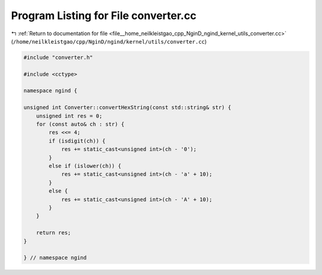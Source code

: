 
.. _program_listing_file__home_neilkleistgao_cpp_NginD_ngind_kernel_utils_converter.cc:

Program Listing for File converter.cc
=====================================

|exhale_lsh| :ref:`Return to documentation for file <file__home_neilkleistgao_cpp_NginD_ngind_kernel_utils_converter.cc>` (``/home/neilkleistgao/cpp/NginD/ngind/kernel/utils/converter.cc``)

.. |exhale_lsh| unicode:: U+021B0 .. UPWARDS ARROW WITH TIP LEFTWARDS

.. code-block:: cpp

   
   
   #include "converter.h"
   
   #include <cctype>
   
   namespace ngind {
   
   unsigned int Converter::convertHexString(const std::string& str) {
       unsigned int res = 0;
       for (const auto& ch : str) {
           res <<= 4;
           if (isdigit(ch)) {
               res += static_cast<unsigned int>(ch - '0');
           }
           else if (islower(ch)) {
               res += static_cast<unsigned int>(ch - 'a' + 10);
           }
           else {
               res += static_cast<unsigned int>(ch - 'A' + 10);
           }
       }
   
       return res;
   }
   
   } // namespace ngind
